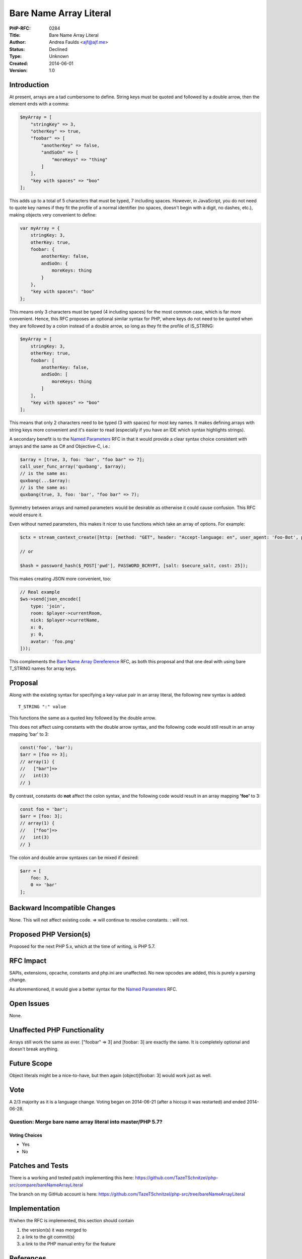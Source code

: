 Bare Name Array Literal
=======================

:PHP-RFC: 0284
:Title: Bare Name Array Literal
:Author: Andrea Faulds <ajf@ajf.me>
:Status: Declined
:Type: Unknown
:Created: 2014-06-01
:Version: 1.0

Introduction
------------

At present, arrays are a tad cumbersome to define. String keys must be
quoted and followed by a double arrow, then the element ends with a
comma:

.. code:: php

   $myArray = [
       "stringKey" => 3,
       "otherKey" => true,
       "foobar" => [
           "anotherKey" => false,
           "andSoOn" => [
               "moreKeys" => "thing"
           ]
       ],
       "key with spaces" => "boo"
   ];

This adds up to a total of 5 characters that must be typed, 7 including
spaces. However, in JavaScript, you do not need to quote key names if
they fit the profile of a normal identifier (no spaces, doesn't begin
with a digit, no dashes, etc.), making objects very convenient to
define:

.. code:: javascript

   var myArray = {
       stringKey: 3,
       otherKey: true,
       foobar: {
           anotherKey: false,
           andSoOn: {
               moreKeys: thing
           }
       },
       "key with spaces": "boo"
   };

This means only 3 characters must be typed (4 including spaces) for the
most common case, which is far more convenient. Hence, this RFC proposes
an optional similar syntax for PHP, where keys do not need to be quoted
when they are followed by a colon instead of a double arrow, so long as
they fit the profile of IS_STRING:

.. code:: php

   $myArray = [
       stringKey: 3,
       otherKey: true,
       foobar: [
           anotherKey: false,
           andSoOn: [
               moreKeys: thing
           ]
       ],
       "key with spaces" => "boo"
   ];

This means that only 2 characters need to be typed (3 with spaces) for
most key names. It makes defining arrays with string keys more
convenient and it's easier to read (especially if you have an IDE which
syntax highlights strings).

A secondary benefit is to the `Named Parameters </rfc/named_params>`__
RFC in that it would provide a clear syntax choice consistent with
arrays and the same as C# and Objective-C, i.e.:

.. code:: php

   $array = [true, 3, foo: 'bar', "foo bar" => 7];
   call_user_func_array('quxbang', $array);
   // is the same as:
   quxbang(...$array):
   // is the same as:
   quxbang(true, 3, foo: 'bar', "foo bar" => 7);

Symmetry between arrays and named parameters would be desirable as
otherwise it could cause confusion. This RFC would ensure it.

Even without named parameters, this makes it nicer to use functions
which take an array of options. For example:

.. code:: php

   $ctx = stream_context_create([http: [method: "GET", header: "Accept-language: en", user_agent: 'Foo-Bot', protocol_version: 1.1]]);

   // or

   $hash = password_hash($_POST['pwd'], PASSWORD_BCRYPT, [salt: $secure_salt, cost: 25]);

This makes creating JSON more convenient, too:

.. code:: php

   // Real example
   $ws->send(json_encode([
       type: 'join',
       room: $player->currentRoom,
       nick: $player->curretName,
       x: 0,
       y: 0,
       avatar: 'foo.png'
   ]));

This complements the `Bare Name Array
Dereference </rfc/bare_name_array_dereference>`__ RFC, as both this
proposal and that one deal with using bare T_STRING names for array
keys.

Proposal
--------

Along with the existing syntax for specifying a key-value pair in an
array literal, the following new syntax is added:

::

     T_STRING ":" value

This functions the same as a quoted key followed by the double arrow.

This does not affect using constants with the double arrow syntax, and
the following code would still result in an array mapping 'bar' to 3:

.. code:: php

   const('foo', 'bar');
   $arr = [foo => 3];
   // array(1) {
   //   ["bar"]=>
   //   int(3)
   // }

By contrast, constants do **not** affect the colon syntax, and the
following code would result in an array mapping **'foo'** to 3:

.. code:: php

   const foo = 'bar';
   $arr = [foo: 3];
   // array(1) {
   //   ["foo"]=>
   //   int(3)
   // }

The colon and double arrow syntaxes can be mixed if desired:

.. code:: php

   $arr = [
       foo: 3,
       0 => 'bar'
   ];

Backward Incompatible Changes
-----------------------------

None. This will not affect existing code. => will continue to resolve
constants. : will not.

Proposed PHP Version(s)
-----------------------

Proposed for the next PHP 5.x, which at the time of writing, is PHP 5.7.

RFC Impact
----------

SAPIs, extensions, opcache, constants and php.ini are unaffected. No new
opcodes are added, this is purely a parsing change.

As aforementioned, it would give a better syntax for the `Named
Parameters </rfc/named_params>`__ RFC.

Open Issues
-----------

None.

Unaffected PHP Functionality
----------------------------

Arrays still work the same as ever. ["foobar" => 3] and [foobar: 3] are
exactly the same. It is completely optional and doesn't break anything.

Future Scope
------------

Object literals might be a nice-to-have, but then again (object)[foobar:
3] would work just as well.

Vote
----

A 2/3 majority as it is a language change. Voting began on 2014-06-21
(after a hiccup it was restarted) and ended 2014-06-28.

Question: Merge bare name array literal into master/PHP 5.7?
~~~~~~~~~~~~~~~~~~~~~~~~~~~~~~~~~~~~~~~~~~~~~~~~~~~~~~~~~~~~

Voting Choices
^^^^^^^^^^^^^^

-  Yes
-  No

Patches and Tests
-----------------

There is a working and tested patch implementing this here:
https://github.com/TazeTSchnitzel/php-src/compare/bareNameArrayLiteral

The branch on my GitHub account is here:
https://github.com/TazeTSchnitzel/php-src/tree/bareNameArrayLiteral

Implementation
--------------

If/when the RFC is implemented, this section should contain

#. the version(s) it was merged to
#. a link to the git commit(s)
#. a link to the PHP manual entry for the feature

References
----------

-  The `Named Parameters </rfc/named_params>`__ RFC is one reason for
   this
-  http://phpsadness.com/sad/45 - one of my inspirations for this
-  The `Bare Name Array
   Dereference </rfc/bare_name_array_dereference>`__ RFC goes
   hand-in-hand with this one
-  http://marc.info/?t=140164578600002&r=1&w=2 - mailing list discussion
   on this RFC (it was originally a single RFC containing both this and
   the dereferencing proposal, but was split into two)

Rejected Features
-----------------

None as yet.

Additional Metadata
-------------------

:Original Authors: Andrea Faulds ajf@ajf.me
:Slug: bare_name_array_literal
:Wiki URL: https://wiki.php.net/rfc/bare_name_array_literal
